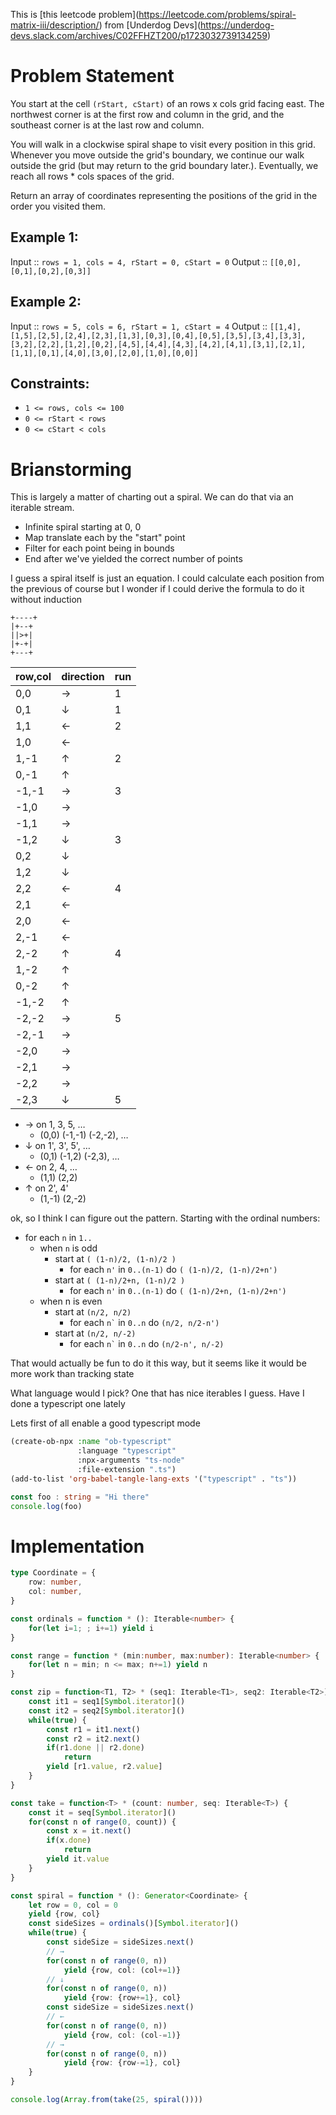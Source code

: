This is [this leetcode problem](https://leetcode.com/problems/spiral-matrix-iii/description/) from [Underdog Devs](https://underdog-devs.slack.com/archives/C02FFHZT200/p1723032739134259)

* Problem Statement
You start at the cell ~(rStart, cStart)~ of an rows x cols grid facing east. The northwest corner is at the first row and column in the grid, and the southeast corner is at the last row and column.

You will walk in a clockwise spiral shape to visit every position in this grid. Whenever you move outside the grid's boundary, we continue our walk outside the grid (but may return to the grid boundary later.). Eventually, we reach all rows * cols spaces of the grid.

Return an array of coordinates representing the positions of the grid in the order you visited them.

** Example 1:

Input :: ~rows = 1, cols = 4, rStart = 0, cStart = 0~
Output :: ~[[0,0],[0,1],[0,2],[0,3]]~

** Example 2:

Input :: ~rows = 5, cols = 6, rStart = 1, cStart = 4~
Output :: ~[[1,4],[1,5],[2,5],[2,4],[2,3],[1,3],[0,3],[0,4],[0,5],[3,5],[3,4],[3,3],[3,2],[2,2],[1,2],[0,2],[4,5],[4,4],[4,3],[4,2],[4,1],[3,1],[2,1],[1,1],[0,1],[4,0],[3,0],[2,0],[1,0],[0,0]]~

#+DOWNLOADED: screenshot @ 2024-08-08 14:46:20
[[file:Problem_Statement/2024-08-08_14-46-20_screenshot.png]]


** Constraints:

- ~1 <= rows, cols <= 100~
- ~0 <= rStart < rows~
- ~0 <= cStart < cols~


* Brianstorming
This is largely a matter of charting out a spiral. We can do that via an iterable stream.
 - Infinite spiral starting at 0, 0
 - Map translate each by the "start" point
 - Filter for each point being in bounds
 - End after we've yielded the correct number of points

 I guess a spiral itself is just an equation. I could calculate each position from the previous of course but I wonder if I could derive the formula to do it without induction

 #+begin_src picture
   +----+
   |+--+
   ||>+|
   |+-+|
   +---+
 #+end_src

 | row,col | direction | run |
 |---------+-----------+-----|
 | 0,0     | →         |   1 |
 | 0,1     | ↓         |   1 |
 | 1,1     | ←         |   2 |
 | 1,0     | ←         |     |
 | 1,-1    | ↑         |   2 |
 | 0,-1    | ↑         |     |
 | -1,-1   | →         |   3 |
 | -1,0    | →         |     |
 | -1,1    | →         |     |
 | -1,2    | ↓         |   3 |
 | 0,2     | ↓         |     |
 | 1,2     | ↓         |     |
 | 2,2     | ←         |   4 |
 | 2,1     | ←         |     |
 | 2,0     | ←         |     |
 | 2,-1    | ←         |     |
 | 2,-2    | ↑         |   4 |
 | 1,-2    | ↑         |     |
 | 0,-2    | ↑         |     |
 | -1,-2   | ↑         |     |
 | -2,-2   | →         |   5 |
 | -2,-1   | →         |     |
 | -2,0    | →         |     |
 | -2,1    | →         |     |
 | -2,2    | →         |     |
 | -2,3    | ↓         |   5 |

 - → on 1, 3, 5, ...
   - (0,0) (-1,-1) (-2,-2), ...
 - ↓ on 1', 3', 5', ...
   - (0,1) (-1,2) (-2,3), ...
 - ← on 2, 4, ...
   - (1,1) (2,2)
 - ↑ on 2', 4'
   - (1,-1) (2,-2)

ok, so I think I can figure out the pattern. Starting with the ordinal numbers:

- for each =n= in =1..=
  - when =n= is odd
    - start at =( (1-n)/2, (1-n)/2 )=
      - for each =n'= in =0..(n-1)= do =( (1-n)/2, (1-n)/2+n')=
    - start at =( (1-n)/2+n, (1-n)/2 )=
      - for each =n'= in =0..(n-1)= do =( (1-n)/2+n, (1-n)/2+n')=
  - when n is even
    - start at =(n/2, n/2)=
      - for each =n`= in =0..n= do =(n/2, n/2-n')=
    - start at =(n/2, n/-2)=
      - for each =n`= in =0..n= do =(n/2-n', n/-2)=

That would actually be fun to do it this way, but it seems like it would be more work than tracking state

What language would I pick? One that has nice iterables I guess. Have I done a typescript one lately

Lets first of all enable a good typescript mode

#+begin_src emacs-lisp :results silent
  (create-ob-npx :name "ob-typescript"
                 :language "typescript"
                 :npx-arguments "ts-node"
                 :file-extension ".ts")
  (add-to-list 'org-babel-tangle-lang-exts '("typescript" . "ts"))
#+end_src
#+begin_src typescript
  const foo : string = "Hi there"
  console.log(foo)
#+end_src

* Implementation
#+begin_ai
#+end_ai
#+begin_src typescript 
  type Coordinate = {
      row: number,
      col: number,
  }

  const ordinals = function * (): Iterable<number> {
      for(let i=1; ; i+=1) yield i
  }

  const range = function * (min:number, max:number): Iterable<number> {
      for(let n = min; n <= max; n+=1) yield n
  }

  const zip = function<T1, T2> * (seq1: Iterable<T1>, seq2: Iterable<T2>) {
      const it1 = seq1[Symbol.iterator]()
      const it2 = seq2[Symbol.iterator]()
      while(true) {
          const r1 = it1.next()
          const r2 = it2.next()
          if(r1.done || r2.done)
              return
          yield [r1.value, r2.value]
      }
  }

  const take = function<T> * (count: number, seq: Iterable<T>) {
      const it = seq[Symbol.iterator]()
      for(const n of range(0, count)) {
          const x = it.next()
          if(x.done)
              return
          yield it.value
      }
  }

  const spiral = function * (): Generator<Coordinate> {
      let row = 0, col = 0
      yield {row, col}
      const sideSizes = ordinals()[Symbol.iterator]()
      while(true) {
          const sideSize = sideSizes.next()
          // →
          for(const n of range(0, n))
              yield {row, col: (col+=1)}
          // ↓
          for(const n of range(0, n))
              yield {row: {row+=1}, col}
          const sideSize = sideSizes.next()
          // ←
          for(const n of range(0, n))
              yield {row, col: (col-=1)}
          // →
          for(const n of range(0, n))
              yield {row: {row-=1}, col}
      }
  }

  console.log(Array.from(take(25, spiral())))
#+end_src

#+RESULTS:
#+begin_example
../../../../../var/folders/4n/84d11f0n5h7d_1rfml8k_jr40000gn/T/babel-iggbad/ts-src-JMXFFv.ts(14,30): error TS1005: '(' expected.
../../../../../var/folders/4n/84d11f0n5h7d_1rfml8k_jr40000gn/T/babel-iggbad/ts-src-JMXFFv.ts(14,37): error TS1005: ')' expected.
../../../../../var/folders/4n/84d11f0n5h7d_1rfml8k_jr40000gn/T/babel-iggbad/ts-src-JMXFFv.ts(14,47): error TS1005: ',' expected.
../../../../../var/folders/4n/84d11f0n5h7d_1rfml8k_jr40000gn/T/babel-iggbad/ts-src-JMXFFv.ts(14,51): error TS1109: Expression expected.
../../../../../var/folders/4n/84d11f0n5h7d_1rfml8k_jr40000gn/T/babel-iggbad/ts-src-JMXFFv.ts(14,57): error TS1005: ';' expected.
../../../../../var/folders/4n/84d11f0n5h7d_1rfml8k_jr40000gn/T/babel-iggbad/ts-src-JMXFFv.ts(14,71): error TS1005: ';' expected.
../../../../../var/folders/4n/84d11f0n5h7d_1rfml8k_jr40000gn/T/babel-iggbad/ts-src-JMXFFv.ts(26,26): error TS1005: '(' expected.
../../../../../var/folders/4n/84d11f0n5h7d_1rfml8k_jr40000gn/T/babel-iggbad/ts-src-JMXFFv.ts(26,34): error TS1005: ')' expected.
../../../../../var/folders/4n/84d11f0n5h7d_1rfml8k_jr40000gn/T/babel-iggbad/ts-src-JMXFFv.ts(26,60): error TS1005: ',' expected.
../../../../../var/folders/4n/84d11f0n5h7d_1rfml8k_jr40000gn/T/babel-iggbad/ts-src-JMXFFv.ts(27,11): error TS1005: ':' expected.
../../../../../var/folders/4n/84d11f0n5h7d_1rfml8k_jr40000gn/T/babel-iggbad/ts-src-JMXFFv.ts(28,5): error TS1005: ',' expected.
../../../../../var/folders/4n/84d11f0n5h7d_1rfml8k_jr40000gn/T/babel-iggbad/ts-src-JMXFFv.ts(28,8): error TS1005: ':' expected.
../../../../../var/folders/4n/84d11f0n5h7d_1rfml8k_jr40000gn/T/babel-iggbad/ts-src-JMXFFv.ts(28,9): error TS1359: Identifier expected. 'const' is a reserved word that cannot be used here.
../../../../../var/folders/4n/84d11f0n5h7d_1rfml8k_jr40000gn/T/babel-iggbad/ts-src-JMXFFv.ts(28,15): error TS1005: ',' expected.
../../../../../var/folders/4n/84d11f0n5h7d_1rfml8k_jr40000gn/T/babel-iggbad/ts-src-JMXFFv.ts(28,17): error TS1005: ',' expected.
../../../../../var/folders/4n/84d11f0n5h7d_1rfml8k_jr40000gn/T/babel-iggbad/ts-src-JMXFFv.ts(28,20): error TS1005: ',' expected.
../../../../../var/folders/4n/84d11f0n5h7d_1rfml8k_jr40000gn/T/babel-iggbad/ts-src-JMXFFv.ts(28,25): error TS1005: ',' expected.
../../../../../var/folders/4n/84d11f0n5h7d_1rfml8k_jr40000gn/T/babel-iggbad/ts-src-JMXFFv.ts(28,35): error TS1005: ';' expected.
../../../../../var/folders/4n/84d11f0n5h7d_1rfml8k_jr40000gn/T/babel-iggbad/ts-src-JMXFFv.ts(34,1): error TS1128: Declaration or statement expected.
../../../../../var/folders/4n/84d11f0n5h7d_1rfml8k_jr40000gn/T/babel-iggbad/ts-src-JMXFFv.ts(47,29): error TS1005: ',' expected.
../../../../../var/folders/4n/84d11f0n5h7d_1rfml8k_jr40000gn/T/babel-iggbad/ts-src-JMXFFv.ts(47,32): error TS1005: ':' expected.
../../../../../var/folders/4n/84d11f0n5h7d_1rfml8k_jr40000gn/T/babel-iggbad/ts-src-JMXFFv.ts(54,29): error TS1005: ',' expected.
../../../../../var/folders/4n/84d11f0n5h7d_1rfml8k_jr40000gn/T/babel-iggbad/ts-src-JMXFFv.ts(54,32): error TS1005: ':' expected.
#+end_example


